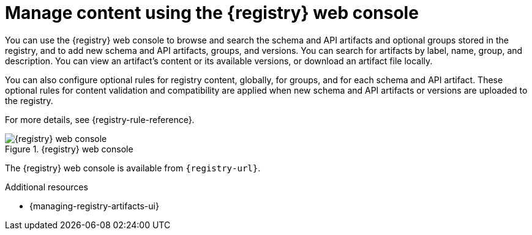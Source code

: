// Metadata created by nebel

[id="registry-web-console_{context}"]
= Manage content using the {registry} web console

[role="_abstract"]
You can use the {registry} web console to browse and search the schema and API artifacts and optional groups stored in the registry, and to add new schema and API artifacts, groups, and versions. You can search for artifacts by label, name, group, and description. You can view an artifact’s content or its available versions, or download an artifact file locally.

You can also configure optional rules for registry content, globally, for groups, and for each schema and API artifact. These optional rules for content validation and compatibility are applied when new schema and API artifacts or versions are uploaded to the registry.

For more details, see {registry-rule-reference}.

.{registry} web console
image::images/getting-started/registry-web-console.png[{registry} web console]

The {registry} web console is available from `{registry-url}`. 

[role="_additional-resources"]
.Additional resources
* {managing-registry-artifacts-ui}
